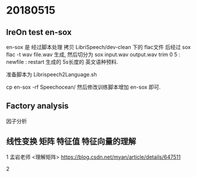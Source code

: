 * 20180515
** lreOn test en-sox
   en-sox 是 经过脚本处理 拷贝 LibriSpeech/dev-clean 下的 flac文件
   后经过 sox flac -t wav file.wav 生成,
   然后切分为 sox input.wav output.wav trim 0 5 : newfile : restart 
   生成的 5s长度的 英文语种预料.
   
   准备脚本为 Librispeech2Language.sh 
   
   cp en-sox -rf Speechocean/   
   然后修改训练脚本增加 en-sox 即可.

** Factory analysis
   因子分析


** 线性变换 矩阵 特征值 特征向量的理解
   1 孟岩老师 <理解矩阵>
   https://blog.csdn.net/myan/article/details/647511

   2 

